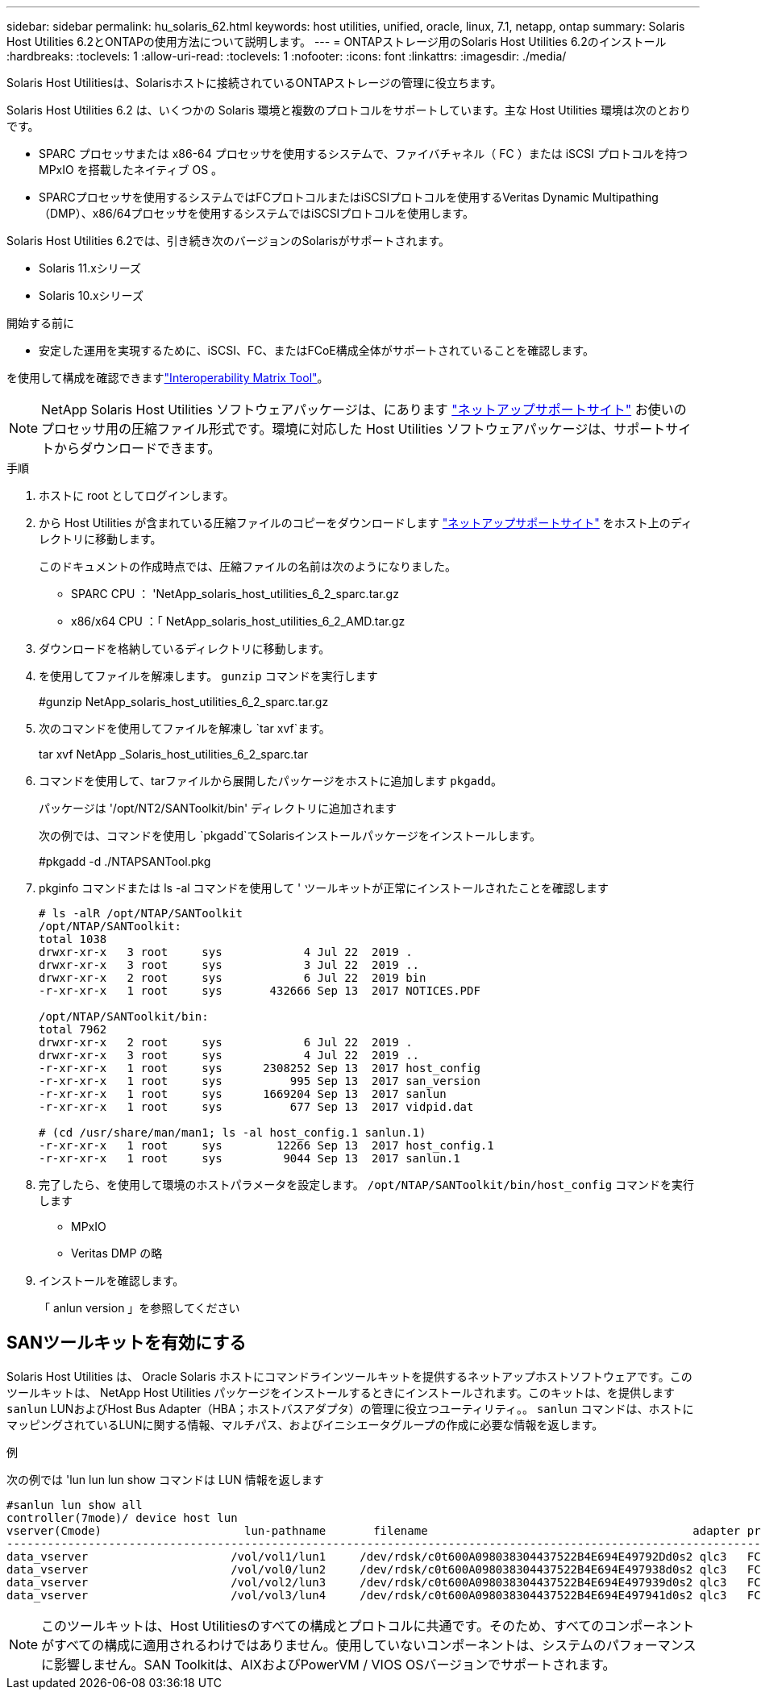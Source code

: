 ---
sidebar: sidebar 
permalink: hu_solaris_62.html 
keywords: host utilities, unified, oracle, linux, 7.1, netapp, ontap 
summary: Solaris Host Utilities 6.2とONTAPの使用方法について説明します。 
---
= ONTAPストレージ用のSolaris Host Utilities 6.2のインストール
:hardbreaks:
:toclevels: 1
:allow-uri-read: 
:toclevels: 1
:nofooter: 
:icons: font
:linkattrs: 
:imagesdir: ./media/


[role="lead"]
Solaris Host Utilitiesは、Solarisホストに接続されているONTAPストレージの管理に役立ちます。

Solaris Host Utilities 6.2 は、いくつかの Solaris 環境と複数のプロトコルをサポートしています。主な Host Utilities 環境は次のとおりです。

* SPARC プロセッサまたは x86-64 プロセッサを使用するシステムで、ファイバチャネル（ FC ）または iSCSI プロトコルを持つ MPxIO を搭載したネイティブ OS 。
* SPARCプロセッサを使用するシステムではFCプロトコルまたはiSCSIプロトコルを使用するVeritas Dynamic Multipathing（DMP）、x86/64プロセッサを使用するシステムではiSCSIプロトコルを使用します。


Solaris Host Utilities 6.2では、引き続き次のバージョンのSolarisがサポートされます。

* Solaris 11.xシリーズ
* Solaris 10.xシリーズ


.開始する前に
* 安定した運用を実現するために、iSCSI、FC、またはFCoE構成全体がサポートされていることを確認します。


を使用して構成を確認できますlink:https://imt.netapp.com/matrix/#welcome["Interoperability Matrix Tool"^]。


NOTE: NetApp Solaris Host Utilities ソフトウェアパッケージは、にあります link:https://mysupport.netapp.com/site/products/all/details/hostutilities/downloads-tab/download/61343/6.2/downloads["ネットアップサポートサイト"^] お使いのプロセッサ用の圧縮ファイル形式です。環境に対応した Host Utilities ソフトウェアパッケージは、サポートサイトからダウンロードできます。

.手順
. ホストに root としてログインします。
. から Host Utilities が含まれている圧縮ファイルのコピーをダウンロードします link:https://mysupport.netapp.com/site/products/all/details/hostutilities/downloads-tab/download/61343/6.2/downloads["ネットアップサポートサイト"^] をホスト上のディレクトリに移動します。
+
このドキュメントの作成時点では、圧縮ファイルの名前は次のようになりました。

+
** SPARC CPU ： 'NetApp_solaris_host_utilities_6_2_sparc.tar.gz
** x86/x64 CPU ：「 NetApp_solaris_host_utilities_6_2_AMD.tar.gz


. ダウンロードを格納しているディレクトリに移動します。
. を使用してファイルを解凍します。 `gunzip` コマンドを実行します
+
#gunzip NetApp_solaris_host_utilities_6_2_sparc.tar.gz

. 次のコマンドを使用してファイルを解凍し `tar xvf`ます。
+
tar xvf NetApp _Solaris_host_utilities_6_2_sparc.tar

. コマンドを使用して、tarファイルから展開したパッケージをホストに追加します `pkgadd`。
+
パッケージは '/opt/NT2/SANToolkit/bin' ディレクトリに追加されます

+
次の例では、コマンドを使用し `pkgadd`てSolarisインストールパッケージをインストールします。

+
#pkgadd -d ./NTAPSANTool.pkg

. pkginfo コマンドまたは ls -al コマンドを使用して ' ツールキットが正常にインストールされたことを確認します
+
[listing]
----
# ls -alR /opt/NTAP/SANToolkit
/opt/NTAP/SANToolkit:
total 1038
drwxr-xr-x   3 root     sys            4 Jul 22  2019 .
drwxr-xr-x   3 root     sys            3 Jul 22  2019 ..
drwxr-xr-x   2 root     sys            6 Jul 22  2019 bin
-r-xr-xr-x   1 root     sys       432666 Sep 13  2017 NOTICES.PDF

/opt/NTAP/SANToolkit/bin:
total 7962
drwxr-xr-x   2 root     sys            6 Jul 22  2019 .
drwxr-xr-x   3 root     sys            4 Jul 22  2019 ..
-r-xr-xr-x   1 root     sys      2308252 Sep 13  2017 host_config
-r-xr-xr-x   1 root     sys          995 Sep 13  2017 san_version
-r-xr-xr-x   1 root     sys      1669204 Sep 13  2017 sanlun
-r-xr-xr-x   1 root     sys          677 Sep 13  2017 vidpid.dat

# (cd /usr/share/man/man1; ls -al host_config.1 sanlun.1)
-r-xr-xr-x   1 root     sys        12266 Sep 13  2017 host_config.1
-r-xr-xr-x   1 root     sys         9044 Sep 13  2017 sanlun.1
----
. 完了したら、を使用して環境のホストパラメータを設定します。 `/opt/NTAP/SANToolkit/bin/host_config` コマンドを実行します
+
** MPxIO
** Veritas DMP の略


. インストールを確認します。
+
「 anlun version 」を参照してください





== SANツールキットを有効にする

Solaris Host Utilities は、 Oracle Solaris ホストにコマンドラインツールキットを提供するネットアップホストソフトウェアです。このツールキットは、 NetApp Host Utilities パッケージをインストールするときにインストールされます。このキットは、を提供します `sanlun` LUNおよびHost Bus Adapter（HBA；ホストバスアダプタ）の管理に役立つユーティリティ。。 `sanlun` コマンドは、ホストにマッピングされているLUNに関する情報、マルチパス、およびイニシエータグループの作成に必要な情報を返します。

.例
次の例では 'lun lun lun show コマンドは LUN 情報を返します

[listing]
----
#sanlun lun show all
controller(7mode)/ device host lun
vserver(Cmode)                     lun-pathname       filename                                       adapter protocol size mode
-----------------------------------------------------------------------------------------------------------------------------------
data_vserver                     /vol/vol1/lun1     /dev/rdsk/c0t600A098038304437522B4E694E49792Dd0s2 qlc3   FCP       10g cDOT
data_vserver                     /vol/vol0/lun2     /dev/rdsk/c0t600A098038304437522B4E694E497938d0s2 qlc3   FCP       10g cDOT
data_vserver                     /vol/vol2/lun3     /dev/rdsk/c0t600A098038304437522B4E694E497939d0s2 qlc3   FCP       10g cDOT
data_vserver                     /vol/vol3/lun4     /dev/rdsk/c0t600A098038304437522B4E694E497941d0s2 qlc3   FCP       10g cDOT


----

NOTE: このツールキットは、Host Utilitiesのすべての構成とプロトコルに共通です。そのため、すべてのコンポーネントがすべての構成に適用されるわけではありません。使用していないコンポーネントは、システムのパフォーマンスに影響しません。SAN Toolkitは、AIXおよびPowerVM / VIOS OSバージョンでサポートされます。
